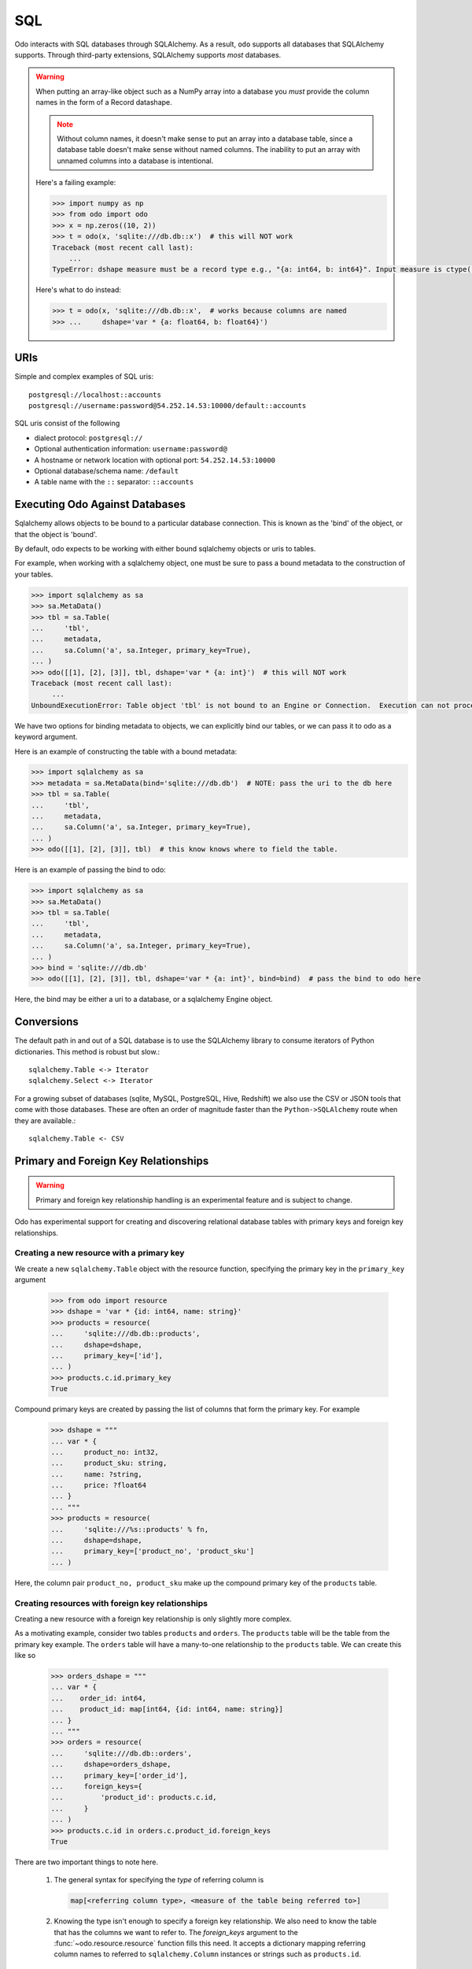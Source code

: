 SQL
===

Odo interacts with SQL databases through SQLAlchemy.  As a result, ``odo``
supports all databases that SQLAlchemy supports.  Through third-party
extensions, SQLAlchemy supports *most* databases.

.. warning::

   When putting an array-like object such as a NumPy array into a database you
   *must* provide the column names in the form of a Record datashape.

   .. note::

      Without column names, it doesn't make sense to put an array into a
      database table, since a database table doesn't make sense without named
      columns. The inability to put an array with unnamed columns into a
      database is intentional.

   Here's a failing example:

   .. code-block:: python

      >>> import numpy as np
      >>> from odo import odo
      >>> x = np.zeros((10, 2))
      >>> t = odo(x, 'sqlite:///db.db::x')  # this will NOT work
      Traceback (most recent call last):
          ...
      TypeError: dshape measure must be a record type e.g., "{a: int64, b: int64}". Input measure is ctype("float64")

   Here's what to do instead:

   .. code-block:: python

      >>> t = odo(x, 'sqlite:///db.db::x',  # works because columns are named
      >>> ...     dshape='var * {a: float64, b: float64}')

URIs
----

Simple and complex examples of SQL uris::

    postgresql://localhost::accounts
    postgresql://username:password@54.252.14.53:10000/default::accounts

SQL uris consist of the following

* dialect protocol:  ``postgresql://``
* Optional authentication information:  ``username:password@``
* A hostname or network location with optional port:  ``54.252.14.53:10000``
* Optional database/schema name:  ``/default``
* A table name with the ``::`` separator:  ``::accounts``


Executing Odo Against Databases
-------------------------------

Sqlalchemy allows objects to be bound to a particular database connection. This
is known as the 'bind' of the object, or that the object is 'bound'.

By default, odo expects to be working with either bound sqlalchemy objects or
uris to tables.

For example, when working with a sqlalchemy object, one must be sure to pass a
bound metadata to the construction of your tables.

.. code-block:: python

   >>> import sqlalchemy as sa
   >>> sa.MetaData()
   >>> tbl = sa.Table(
   ...     'tbl',
   ...     metadata,
   ...     sa.Column('a', sa.Integer, primary_key=True),
   ... )
   >>> odo([[1], [2], [3]], tbl, dshape='var * {a: int}')  # this will NOT work
   Traceback (most recent call last):
        ...
   UnboundExecutionError: Table object 'tbl' is not bound to an Engine or Connection.  Execution can not proceed without a database to execute against.

We have two options for binding metadata to objects, we can explicitly bind our
tables, or we can pass it to odo as a keyword argument.

Here is an example of constructing the table with a bound metadata:

.. code-block:: python

   >>> import sqlalchemy as sa
   >>> metadata = sa.MetaData(bind='sqlite:///db.db')  # NOTE: pass the uri to the db here
   >>> tbl = sa.Table(
   ...     'tbl',
   ...     metadata,
   ...     sa.Column('a', sa.Integer, primary_key=True),
   ... )
   >>> odo([[1], [2], [3]], tbl)  # this know knows where to field the table.

Here is an example of passing the bind to odo:

.. code-block:: python

   >>> import sqlalchemy as sa
   >>> sa.MetaData()
   >>> tbl = sa.Table(
   ...     'tbl',
   ...     metadata,
   ...     sa.Column('a', sa.Integer, primary_key=True),
   ... )
   >>> bind = 'sqlite:///db.db'
   >>> odo([[1], [2], [3]], tbl, dshape='var * {a: int}', bind=bind)  # pass the bind to odo here

Here, the bind may be either a uri to a database, or a sqlalchemy Engine object.

Conversions
-----------

The default path in and out of a SQL database is to use the SQLAlchemy library
to consume iterators of Python dictionaries.  This method is robust but slow.::

    sqlalchemy.Table <-> Iterator
    sqlalchemy.Select <-> Iterator

For a growing subset of databases (sqlite, MySQL, PostgreSQL, Hive,
Redshift) we also use the CSV or JSON tools that come with those databases.
These are often an order of magnitude faster than the ``Python->SQLAlchemy``
route when they are available.::

    sqlalchemy.Table <- CSV


Primary and Foreign Key Relationships
-------------------------------------

.. versionadded:: 0.3.4

.. warning::

   Primary and foreign key relationship handling is an experimental feature and
   is subject to change.

Odo has experimental support for creating and discovering relational database
tables with primary keys and foreign key relationships.

Creating a new resource with a primary key
~~~~~~~~~~~~~~~~~~~~~~~~~~~~~~~~~~~~~~~~~~

We create a new ``sqlalchemy.Table`` object with the resource function,
specifying the primary key in the ``primary_key`` argument

   .. code-block:: python

      >>> from odo import resource
      >>> dshape = 'var * {id: int64, name: string}'
      >>> products = resource(
      ...     'sqlite:///db.db::products',
      ...     dshape=dshape,
      ...     primary_key=['id'],
      ... )
      >>> products.c.id.primary_key
      True

Compound primary keys are created by passing the list of columns that form the
primary key. For example

   .. code-block:: python

      >>> dshape = """
      ... var * {
      ...     product_no: int32,
      ...     product_sku: string,
      ...     name: ?string,
      ...     price: ?float64
      ... }
      ... """
      >>> products = resource(
      ...     'sqlite:///%s::products' % fn,
      ...     dshape=dshape,
      ...     primary_key=['product_no', 'product_sku']
      ... )

Here, the column pair ``product_no, product_sku`` make up the compound primary
key of the ``products`` table.

Creating resources with foreign key relationships
~~~~~~~~~~~~~~~~~~~~~~~~~~~~~~~~~~~~~~~~~~~~~~~~~

Creating a new resource with a foreign key relationship is only slightly more
complex.

As a motivating example, consider two tables ``products`` and ``orders``. The
``products`` table will be the table from the primary key example. The
``orders`` table will have a many-to-one relationship to the ``products``
table. We can create this like so

   .. code-block:: python

      >>> orders_dshape = """
      ... var * {
      ...    order_id: int64,
      ...    product_id: map[int64, {id: int64, name: string}]
      ... }
      ... """
      >>> orders = resource(
      ...     'sqlite:///db.db::orders',
      ...     dshape=orders_dshape,
      ...     primary_key=['order_id'],
      ...     foreign_keys={
      ...         'product_id': products.c.id,
      ...     }
      ... )
      >>> products.c.id in orders.c.product_id.foreign_keys
      True

There are two important things to note here.

   1. The general syntax for specifying the *type* of referring column is

      .. code-block:: python

         map[<referring column type>, <measure of the table being referred to>]

   2. Knowing the type isn't enough to specify a foreign key relationship. We
      also need to know the table that has the columns we want to refer to. The
      `foreign_keys` argument to the :func:`~odo.resource.resource` function
      fills this need. It accepts a dictionary mapping referring column
      names to referred to ``sqlalchemy.Column`` instances or strings such as
      ``products.id``.

There's also a shortcut syntax using type variables for specifying foreign
key relationships whose referred-to tables have very complex datashapes.

Instead of writing our ``orders`` table above as

   ::

      var * {order_id: int64, product_id: map[int64, {id: int64, name: string}]}

We can replace the value part of the ``map`` type with any word starting with a
capital letter. Often this is a single capital letter, such as ``T``

   ::

      var * {order_id: int64, product_id: map[int64, T]}

Odo will automatically fill in the datashape for ``T`` by calling
:func:`~odo.discover` on the columns passed into the `foreign_keys` keyword
argument.

Finally, note that discovery of primary and foreign keys is done automatically
if the relationships already exist in the database so it isn't necessary to
specify them if they've already been created elsewhere.

More Complex Foreign Key Relationships
~~~~~~~~~~~~~~~~~~~~~~~~~~~~~~~~~~~~~~

Odo supports creation and discovery of self referential foreign key
relationships as well as foreign keys that are elements of a compound primary
key. The latter are usually seen when creating a many-to-many relationship via
a `junction table <https://en.wikipedia.org/wiki/Junction_table>`_.

Self referential relationships are most easily specified using type variables
(see the previous section for a description of how that works). Using the
example of a management hierarchy:

   .. code-block:: python

      >>> dshape = 'var * {eid: int64, name: ?string, mgr_eid: map[int64, T]}'
      >>> t = resource(
      ...     'sqlite:///%s::employees' % fn,
      ...     dshape=dshape,
      ...     primary_key=['eid'],
      ...     foreign_keys={'mgr_eid': 'employees.eid'}
      ... )

   .. note::

      Currently odo only recurses one level before terminating as we don't yet
      have a syntax for truly expressing recursive types in datashape

Here's an example of creating a junction table (whose foreign keys form a
compound primary key) using a modified version of the traditional
`suppliers and parts database <https://en.wikipedia.org/wiki/Suppliers_and_Parts_database>`_:

   .. code-block:: python

      >>> suppliers = resource(
      ...     'sqlite:///%s::suppliers' % fn,
      ...     dshape='var * {id: int64, name: string}',
      ...     primary_key=['id']
      ... )
      >>> parts = resource(
      ...     'sqlite:///%s::parts' % fn,
      ...     dshape='var * {id: int64, name: string, region: string}',
      ...     primary_key=['id']
      ... )
      >>> suppart = resource(
      ...     'sqlite:///%s::suppart' % fn,
      ...     dshape='var * {supp_id: map[int64, T], part_id: map[int64, U]}',
      ...     primary_key=['supp_id', 'part_id'],
      ...     foreign_keys={
      ...         'supp_id': suppliers.c.id,
      ...         'part_id': parts.c.id
      ...     }
      ... )
      >>> from odo import discover
      >>> print(discover(suppart))
      var * {
          supp_id: map[int64, {id: int64, name: string}],
          part_id: map[int64, {id: int64, name: string, region: string}]
      }

Foreign Key Relationship Failure Modes
~~~~~~~~~~~~~~~~~~~~~~~~~~~~~~~~~~~~~~

Some databases support the notion of having a foreign key reference one column
from another table's compound primary key. For example

   .. code-block:: python

      >>> product_dshape = """
      ... var * {
      ...     product_no: int32,
      ...     product_sku: string,
      ...     name: ?string,
      ...     price: ?float64
      ... }
      ... """
      >>> products = resource(
      ...     'sqlite:///%s::products' % fn,
      ...     dshape=product_dshape,
      ...     primary_key=['product_no', 'product_sku']
      ... )
      >>> orders_dshape = """
      ... var * {
      ...   order_id: int32,
      ...   product_no: map[int32, T],
      ...   quantity: ?int32
      ... }
      ... """
      >>> orders = resource(
      ...     'sqlite:///%s::orders' % fn,
      ...     dshape=orders_dshape,
      ...     primary_key=['order_id'],
      ...     foreign_keys={
      ...         'product_no': products.c.product_no
      ...         # no reference to product_sku, okay for sqlite, but not postgres
      ...     }
      ... )

Here we see that when the ``orders`` table is constructed, only one of the
columns contained in the primary key of the ``products`` table is included.

SQLite is an example of one database that allows this. Other databases such as
PostgreSQL will raise an error if the table containing the foreign keys doesn't
have a reference to all of the columns of the compound primary key.

Odo has no opinion on this, so if the database allows it, then odo will allow
it. **This is an intentional choice**.

However, it can also lead to confusing situations where something works with
SQLite, but not with PostgreSQL. These are not bugs in odo, they are an
explicit choice to allow flexibility with potentially large already-existing
systems.

Amazon Redshift
---------------

When using Amazon Redshift the error reporting leaves much to be desired.
Many errors look like this::

    InternalError: (psycopg2.InternalError) Load into table 'tmp0' failed.  Check 'stl_load_errors' system table for details.

If you're reading in CSV data from S3, check to make sure that

   1. The delimiter is correct. We can't correctly infer everything, so you may
      have to pass that value in as e.g., ``delimiter='|'``.
   2. You passed in the ``compression='gzip'`` keyword argument if your data
      are compressed as gzip files.

If you're still getting an error and you're sure both of the above are
correct, please report a bug on
`the odo issue tracker <https://github.com/blaze/odo/issues>`_

We have an open issue (:issue:`298`) to discuss how to better handle the
problem of error reporting when using Redshift.
